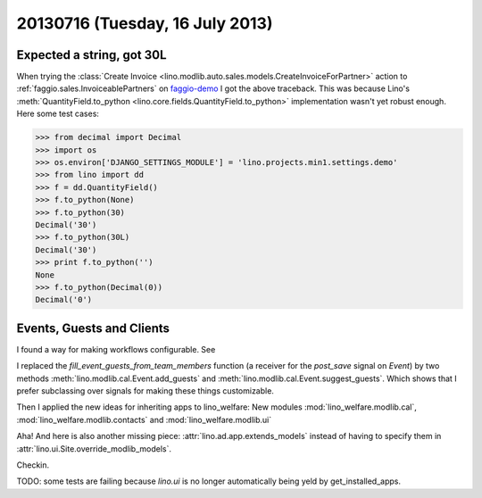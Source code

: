 ================================
20130716 (Tuesday, 16 July 2013)
================================

Expected a string, got 30L
--------------------------

When trying the :class:`Create 
Invoice <lino.modlib.auto.sales.models.CreateInvoiceForPartner>`
action to :ref:`faggio.sales.InvoiceablePartners`
on 
`faggio-demo <http://faggio-demo.lino-framework.org/>`_
I got the above traceback.
This was because Lino's 
:meth:`QuantityField.to_python <lino.core.fields.QuantityField.to_python>`
implementation wasn't yet robust enough.
Here some test cases:

>>> from decimal import Decimal
>>> import os
>>> os.environ['DJANGO_SETTINGS_MODULE'] = 'lino.projects.min1.settings.demo'
>>> from lino import dd
>>> f = dd.QuantityField()
>>> f.to_python(None)
>>> f.to_python(30)
Decimal('30')
>>> f.to_python(30L)
Decimal('30')
>>> print f.to_python('')
None
>>> f.to_python(Decimal(0))
Decimal('0')

Events, Guests and Clients
--------------------------

I found a way for making workflows configurable.
See 

I replaced the `fill_event_guests_from_team_members` function 
(a receiver for the `post_save` signal on `Event`) by
two methods 
:meth:`lino.modlib.cal.Event.add_guests`
and
:meth:`lino.modlib.cal.Event.suggest_guests`.
Which shows that 
I prefer subclassing over signals 
for making these things customizable.


Then I applied the new ideas for inheriting apps to lino_welfare: 
New modules 
:mod:`lino_welfare.modlib.cal`,
:mod:`lino_welfare.modlib.contacts`
and
:mod:`lino_welfare.modlib.ui`


Aha! And here is also another missing piece: 
:attr:`lino.ad.app.extends_models` instead of having 
to specify them in 
:attr:`lino.ui.Site.override_modlib_models`.


Checkin.

TODO: some tests are failing 
because `lino.ui` is no longer automatically being yeld by 
get_installed_apps.


